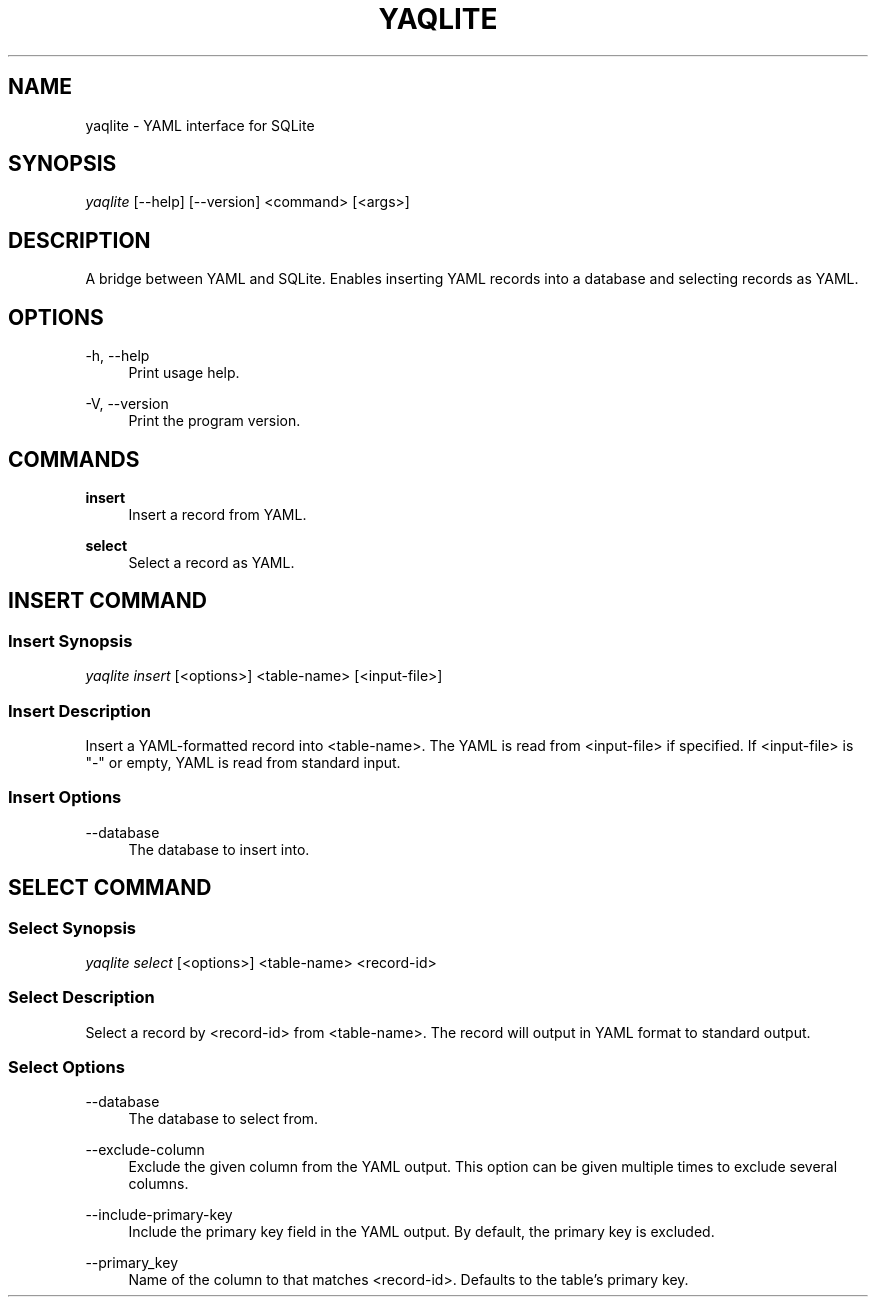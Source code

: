 '\" t
.\"     Title: yaqlite
.\"    Author: [FIXME: author] [see http://www.docbook.org/tdg5/en/html/author]
.\" Generator: DocBook XSL Stylesheets vsnapshot <http://docbook.sf.net/>
.\"      Date: 03/27/2022
.\"    Manual: \ \&
.\"    Source: \ \&
.\"  Language: English
.\"
.TH "YAQLITE" "1" "03/27/2022" "\ \&" "\ \&"
.\" -----------------------------------------------------------------
.\" * Define some portability stuff
.\" -----------------------------------------------------------------
.\" ~~~~~~~~~~~~~~~~~~~~~~~~~~~~~~~~~~~~~~~~~~~~~~~~~~~~~~~~~~~~~~~~~
.\" http://bugs.debian.org/507673
.\" http://lists.gnu.org/archive/html/groff/2009-02/msg00013.html
.\" ~~~~~~~~~~~~~~~~~~~~~~~~~~~~~~~~~~~~~~~~~~~~~~~~~~~~~~~~~~~~~~~~~
.ie \n(.g .ds Aq \(aq
.el       .ds Aq '
.\" -----------------------------------------------------------------
.\" * set default formatting
.\" -----------------------------------------------------------------
.\" disable hyphenation
.nh
.\" disable justification (adjust text to left margin only)
.ad l
.\" -----------------------------------------------------------------
.\" * MAIN CONTENT STARTS HERE *
.\" -----------------------------------------------------------------
.SH "NAME"
yaqlite \- YAML interface for SQLite
.SH "SYNOPSIS"
.sp
\fIyaqlite\fR [\-\-help] [\-\-version] <command> [<args>]
.SH "DESCRIPTION"
.sp
A bridge between YAML and SQLite\&. Enables inserting YAML records into a database and selecting records as YAML\&.
.SH "OPTIONS"
.PP
\-h, \-\-help
.RS 4
Print usage help\&.
.RE
.PP
\-V, \-\-version
.RS 4
Print the program version\&.
.RE
.SH "COMMANDS"
.PP
\fBinsert\fR
.RS 4
Insert a record from YAML\&.
.RE
.PP
\fBselect\fR
.RS 4
Select a record as YAML\&.
.RE
.SH "INSERT COMMAND"
.SS "Insert Synopsis"
.sp
\fIyaqlite insert\fR [<options>] <table\-name> [<input\-file>]
.SS "Insert Description"
.sp
Insert a YAML\-formatted record into <table\-name>\&. The YAML is read from <input\-file> if specified\&. If <input\-file> is "\-" or empty, YAML is read from standard input\&.
.SS "Insert Options"
.PP
\-\-database
.RS 4
The database to insert into\&.
.RE
.SH "SELECT COMMAND"
.SS "Select Synopsis"
.sp
\fIyaqlite select\fR [<options>] <table\-name> <record\-id>
.SS "Select Description"
.sp
Select a record by <record\-id> from <table\-name>\&. The record will output in YAML format to standard output\&.
.SS "Select Options"
.PP
\-\-database
.RS 4
The database to select from\&.
.RE
.PP
\-\-exclude\-column
.RS 4
Exclude the given column from the YAML output\&. This option can be given multiple times to exclude several columns\&.
.RE
.PP
\-\-include\-primary\-key
.RS 4
Include the primary key field in the YAML output\&. By default, the primary key is excluded\&.
.RE
.PP
\-\-primary_key
.RS 4
Name of the column to that matches <record\-id>\&. Defaults to the table\(cqs primary key\&.
.RE
